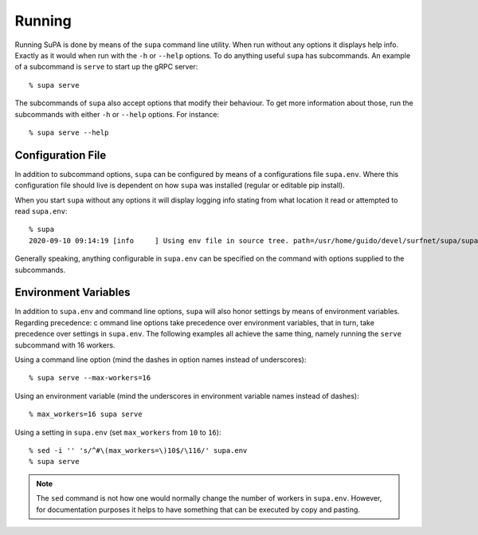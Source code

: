 .. vim:noswapfile:nobackup:nowritebackup:
.. highlight:: console

Running
=======

Running SuPA is done by means of the ``supa`` command line utility.
When run without any options it displays help info.
Exactly as it would when run with the ``-h`` or ``--help`` options.
To do anything useful ``supa`` has subcommands.
An example of a subcommand is ``serve`` to start up the gRPC server::

    % supa serve

The subcommands of ``supa`` also accept options that modify their behaviour.
To get more information about those,
run the subcommands with either ``-h`` or ``--help`` options.
For instance::

    % supa serve --help

Configuration File
------------------

In addition to subcommand options,
``supa`` can be configured by means of a configurations file ``supa.env``.
Where this configuration file should live is dependent on how ``supa`` was installed
(regular or editable pip install).

When you start ``supa`` without any options it will display logging info
stating from what location it read or attempted to read ``supa.env``::

   % supa
   2020-09-10 09:14:19 [info     ] Using env file in source tree. path=/usr/home/guido/devel/surfnet/supa/supa.env

Generally speaking,
anything configurable in ``supa.env`` can be specified on the command with options supplied to the subcommands.

Environment Variables
---------------------

In addition to ``supa.env`` and command line options,
``supa`` will also honor settings by means of environment variables.
Regarding precedence: c
ommand line options take precedence over environment variables,
that in turn,
take precedence over settings in ``supa.env``.
The following examples all achieve the same thing,
namely running the ``serve`` subcommand with 16 workers.

Using a command line option
(mind the dashes in option names instead of underscores)::

    % supa serve --max-workers=16

Using an environment variable
(mind the underscores in environment variable names instead of dashes)::

    % max_workers=16 supa serve

Using a setting in ``supa.env``
(set ``max_workers`` from ``10`` to ``16``)::

    % sed -i '' 's/^#\(max_workers=\)10$/\116/' supa.env
    % supa serve

.. note::

    The ``sed`` command is not how one would normally change the number of workers in ``supa.env``.
    However, for documentation purposes
    it helps to have something that can be executed by copy and pasting.
